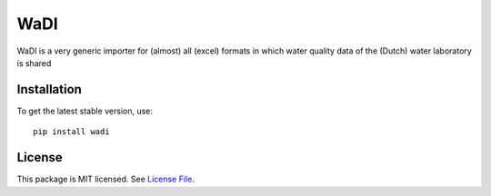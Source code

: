 
WaDI
====
.. image:: https://readthedocs.org/projects/wadi/badge/?version=latest&style=flat
                    :target: https://wadi.readthedocs.io
.. image:: https://github.com/KWR-Water/wadi/actions/workflows/python-package.yml/badge.svg
                    :target: https://github.com/KWR-Water/wadi/actions
.. .. image:: https://img.shields.io/codecov/c/gh/KWR-Water/wadi
..                     :target: https://codecov.io/gh/KWR-Water/wadi

WaDI is a very generic importer for (almost) all (excel) formats in which water quality data of the (Dutch) water
laboratory is shared


Installation
------------
To get the latest stable version, use::

  pip install wadi

License
-------

This package is MIT licensed. See `License File <https://github.com/KWR-Water/wadi/blob/master/LICENSE>`__.

.. _documentation: https://wadi.readthedocs.io/en/latest/
